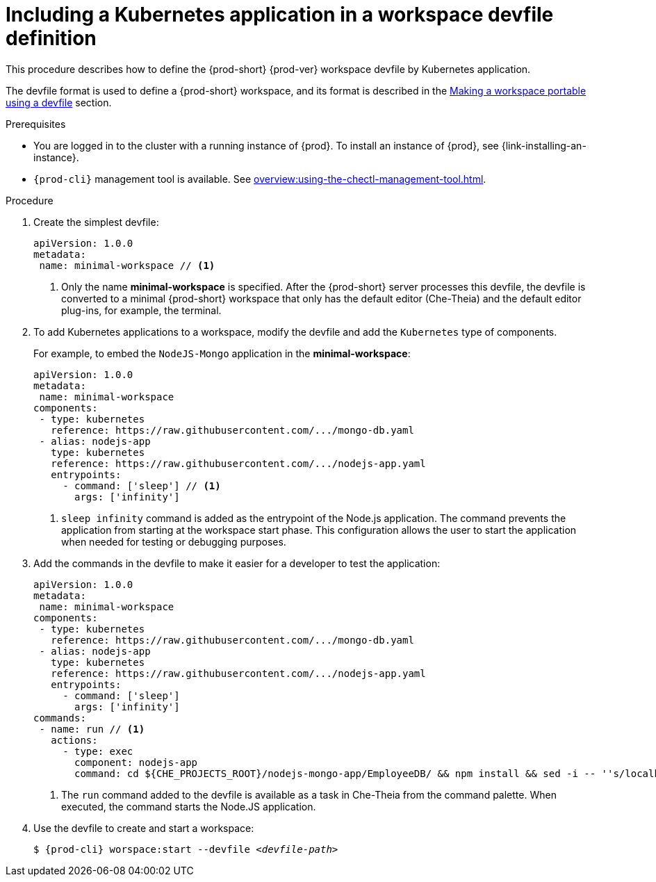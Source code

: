 // Module included in the following assemblies:
//
// importing-a-kubernetes-application-into-a-workspace

[id="including-a-kubernetes-application-in-a-workspace-devfile-definition_{context}"]
= Including a Kubernetes application in a workspace devfile definition

This procedure describes how to define the {prod-short} {prod-ver} workspace devfile by Kubernetes application.

The devfile format is used to define a {prod-short} workspace, and its format is described in the link:#making-a-workspace-portable-using-a-devfile_using-developer-environments-workspaces[Making a workspace portable using a devfile] section. 

.Prerequisites

* You are logged in to the cluster with a running instance of {prod}. To install an instance of {prod}, see {link-installing-an-instance}.

* `{prod-cli}` management tool is available. See xref:overview:using-the-chectl-management-tool.adoc[].


.Procedure
// TO DO Supply URL for that file location

. Create the simplest devfile:
+
[source,yaml]
----
apiVersion: 1.0.0
metadata:
 name: minimal-workspace // <1>
----
<1> Only the name *minimal-workspace* is specified. After the {prod-short} server processes this devfile, the devfile is converted to a minimal {prod-short} workspace that only has the default editor (Che-Theia) and the default editor plug-ins, for example, the terminal.

. To add Kubernetes applications to a workspace, modify the devfile and  add the `Kubernetes` type of components.
+
For example, to embed the `NodeJS-Mongo` application in the *minimal-workspace*:
+
[source,yaml]
----
apiVersion: 1.0.0
metadata:
 name: minimal-workspace
components:
 - type: kubernetes
   reference: https://raw.githubusercontent.com/.../mongo-db.yaml
 - alias: nodejs-app
   type: kubernetes
   reference: https://raw.githubusercontent.com/.../nodejs-app.yaml
   entrypoints:
     - command: ['sleep'] // <1>
       args: ['infinity']
----
<1> `sleep infinity` command is added as the entrypoint of the Node.js application. The command prevents the application from starting at the workspace start phase. This configuration allows the user to start the application when needed for testing or debugging purposes.

. Add the commands in the devfile to make it easier for a developer to test the application:
+
[source,yaml]
----
apiVersion: 1.0.0
metadata:
 name: minimal-workspace
components:
 - type: kubernetes
   reference: https://raw.githubusercontent.com/.../mongo-db.yaml
 - alias: nodejs-app
   type: kubernetes
   reference: https://raw.githubusercontent.com/.../nodejs-app.yaml
   entrypoints:
     - command: ['sleep']
       args: ['infinity']
commands:
 - name: run // <1>
   actions:
     - type: exec
       component: nodejs-app
       command: cd ${CHE_PROJECTS_ROOT}/nodejs-mongo-app/EmployeeDB/ && npm install && sed -i -- ''s/localhost/mongo/g'' app.js && node app.js
----
<1> The `run` command added to the devfile is available as a task in Che-Theia from the command palette. When executed, the command starts the Node.JS application.

. Use the devfile to create and start a workspace:
+
[subs="+attributes,+quotes"]
----
$ {prod-cli} worspace:start --devfile _<devfile-path>_
----
